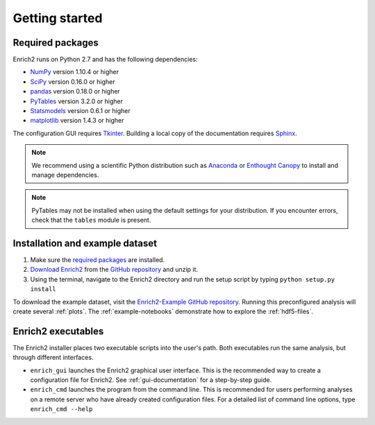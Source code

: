 Getting started
=======================================================

.. _required packages:

Required packages
-------------------------------------------------------

Enrich2 runs on Python 2.7 and has the following dependencies:

* `NumPy <http://www.numpy.org/>`_ version 1.10.4 or higher
* `SciPy <http://www.scipy.org/>`_ version 0.16.0 or higher
* `pandas <http://pandas.pydata.org/>`_ version 0.18.0 or higher
* `PyTables <http://www.pytables.org/>`_ version 3.2.0 or higher
* `Statsmodels <http://statsmodels.sourceforge.net/>`_ version 0.6.1 or higher
* `matplotlib <http://matplotlib.org/>`_ version 1.4.3 or higher

The configuration GUI requires `Tkinter <https://docs.python.org/2/library/tkinter.html>`_. Building a local copy of the documentation requires `Sphinx <http://sphinx-doc.org/>`_.

.. note:: We recommend using a scientific Python distribution such as `Anaconda <https://store.continuum.io/cshop/anaconda/>`_ or `Enthought Canopy <https://www.enthought.com/products/canopy/>`_ to install and manage dependencies.

.. note:: PyTables may not be installed when using the default settings for your distribution. If you encounter errors, check that the ``tables`` module is present. 

Installation and example dataset
-------------------------------------------------------

#. Make sure the `required packages`_ are installed.

#. `Download Enrich2 <https://github.com/FowlerLab/Enrich2/archive/master.zip>`_ from the `GitHub repository <https://github.com/FowlerLab/Enrich2/>`_ and unzip it.

#. Using the terminal, navigate to the Enrich2 directory and run the setup script by typing ``python setup.py install``

To download the example dataset, visit the `Enrich2-Example GitHub repository <https://github.com/FowlerLab/Enrich2-Example/>`_. Running this preconfigured analysis will create several :ref:`plots`. The :ref:`example-notebooks` demonstrate how to explore the :ref:`hdf5-files`.

Enrich2 executables
-------------------------------------------------------

The Enrich2 installer places two executable scripts into the user's path. Both executables run the same analysis, but through different interfaces.

* ``enrich_gui`` launches the Enrich2 graphical user interface. This is the recommended way to create a configuration file for Enrich2. See :ref:`gui-documentation` for a step-by-step guide.

* ``enrich_cmd`` launches the program from the command line. This is recommended for users performing analyses on a remote server who have already created configuration files. For a detailed list of command line options, type ``enrich_cmd --help``


